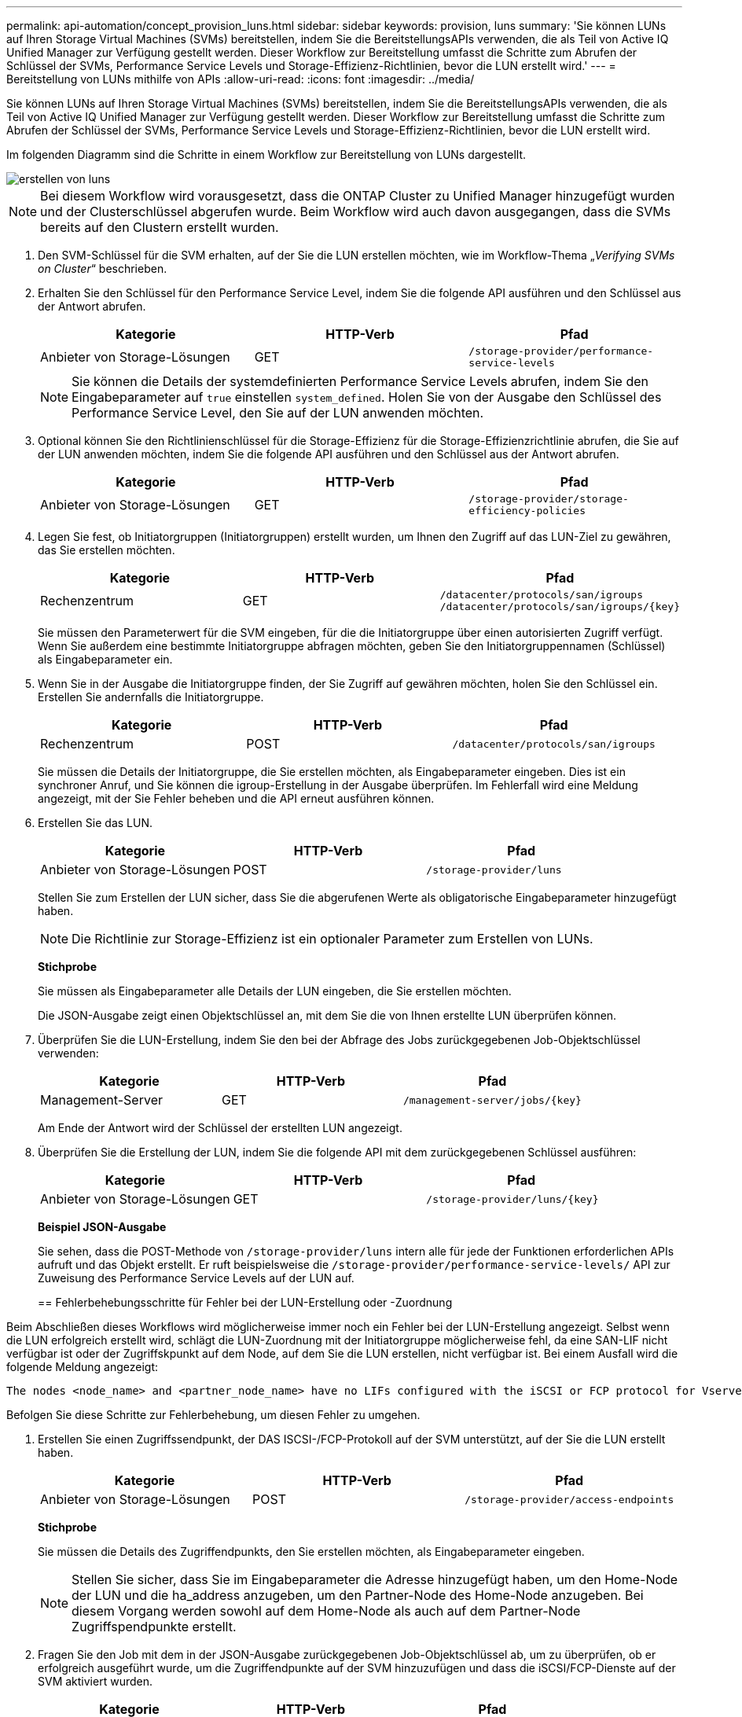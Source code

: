 ---
permalink: api-automation/concept_provision_luns.html 
sidebar: sidebar 
keywords: provision, luns 
summary: 'Sie können LUNs auf Ihren Storage Virtual Machines (SVMs) bereitstellen, indem Sie die BereitstellungsAPIs verwenden, die als Teil von Active IQ Unified Manager zur Verfügung gestellt werden. Dieser Workflow zur Bereitstellung umfasst die Schritte zum Abrufen der Schlüssel der SVMs, Performance Service Levels und Storage-Effizienz-Richtlinien, bevor die LUN erstellt wird.' 
---
= Bereitstellung von LUNs mithilfe von APIs
:allow-uri-read: 
:icons: font
:imagesdir: ../media/


[role="lead"]
Sie können LUNs auf Ihren Storage Virtual Machines (SVMs) bereitstellen, indem Sie die BereitstellungsAPIs verwenden, die als Teil von Active IQ Unified Manager zur Verfügung gestellt werden. Dieser Workflow zur Bereitstellung umfasst die Schritte zum Abrufen der Schlüssel der SVMs, Performance Service Levels und Storage-Effizienz-Richtlinien, bevor die LUN erstellt wird.

Im folgenden Diagramm sind die Schritte in einem Workflow zur Bereitstellung von LUNs dargestellt.

image::../media/create_luns.gif[erstellen von luns]

[NOTE]
====
Bei diesem Workflow wird vorausgesetzt, dass die ONTAP Cluster zu Unified Manager hinzugefügt wurden und der Clusterschlüssel abgerufen wurde. Beim Workflow wird auch davon ausgegangen, dass die SVMs bereits auf den Clustern erstellt wurden.

====
. Den SVM-Schlüssel für die SVM erhalten, auf der Sie die LUN erstellen möchten, wie im Workflow-Thema „_Verifying SVMs on Cluster_“ beschrieben.
. Erhalten Sie den Schlüssel für den Performance Service Level, indem Sie die folgende API ausführen und den Schlüssel aus der Antwort abrufen.
+
[cols="3*"]
|===
| Kategorie | HTTP-Verb | Pfad 


 a| 
Anbieter von Storage-Lösungen
 a| 
GET
 a| 
`/storage-provider/performance-service-levels`

|===
+
[NOTE]
====
Sie können die Details der systemdefinierten Performance Service Levels abrufen, indem Sie den Eingabeparameter auf `true` einstellen `system_defined`. Holen Sie von der Ausgabe den Schlüssel des Performance Service Level, den Sie auf der LUN anwenden möchten.

====
. Optional können Sie den Richtlinienschlüssel für die Storage-Effizienz für die Storage-Effizienzrichtlinie abrufen, die Sie auf der LUN anwenden möchten, indem Sie die folgende API ausführen und den Schlüssel aus der Antwort abrufen.
+
[cols="3*"]
|===
| Kategorie | HTTP-Verb | Pfad 


 a| 
Anbieter von Storage-Lösungen
 a| 
GET
 a| 
`/storage-provider/storage-efficiency-policies`

|===
. Legen Sie fest, ob Initiatorgruppen (Initiatorgruppen) erstellt wurden, um Ihnen den Zugriff auf das LUN-Ziel zu gewähren, das Sie erstellen möchten.
+
[cols="3*"]
|===
| Kategorie | HTTP-Verb | Pfad 


 a| 
Rechenzentrum
 a| 
GET
 a| 
`/datacenter/protocols/san/igroups`  `/datacenter/protocols/san/igroups/\{key}`

|===
+
Sie müssen den Parameterwert für die SVM eingeben, für die die Initiatorgruppe über einen autorisierten Zugriff verfügt. Wenn Sie außerdem eine bestimmte Initiatorgruppe abfragen möchten, geben Sie den Initiatorgruppennamen (Schlüssel) als Eingabeparameter ein.

. Wenn Sie in der Ausgabe die Initiatorgruppe finden, der Sie Zugriff auf gewähren möchten, holen Sie den Schlüssel ein. Erstellen Sie andernfalls die Initiatorgruppe.
+
[cols="3*"]
|===
| Kategorie | HTTP-Verb | Pfad 


 a| 
Rechenzentrum
 a| 
POST
 a| 
`/datacenter/protocols/san/igroups`

|===
+
Sie müssen die Details der Initiatorgruppe, die Sie erstellen möchten, als Eingabeparameter eingeben. Dies ist ein synchroner Anruf, und Sie können die igroup-Erstellung in der Ausgabe überprüfen. Im Fehlerfall wird eine Meldung angezeigt, mit der Sie Fehler beheben und die API erneut ausführen können.

. Erstellen Sie das LUN.
+
[cols="3*"]
|===
| Kategorie | HTTP-Verb | Pfad 


 a| 
Anbieter von Storage-Lösungen
 a| 
POST
 a| 
`/storage-provider/luns`

|===
+
Stellen Sie zum Erstellen der LUN sicher, dass Sie die abgerufenen Werte als obligatorische Eingabeparameter hinzugefügt haben.

+
[NOTE]
====
Die Richtlinie zur Storage-Effizienz ist ein optionaler Parameter zum Erstellen von LUNs.

====
+
*Stichprobe*

+
Sie müssen als Eingabeparameter alle Details der LUN eingeben, die Sie erstellen möchten.

+
Die JSON-Ausgabe zeigt einen Objektschlüssel an, mit dem Sie die von Ihnen erstellte LUN überprüfen können.

. Überprüfen Sie die LUN-Erstellung, indem Sie den bei der Abfrage des Jobs zurückgegebenen Job-Objektschlüssel verwenden:
+
[cols="3*"]
|===
| Kategorie | HTTP-Verb | Pfad 


 a| 
Management-Server
 a| 
GET
 a| 
`/management-server/jobs/\{key}`

|===
+
Am Ende der Antwort wird der Schlüssel der erstellten LUN angezeigt.

. Überprüfen Sie die Erstellung der LUN, indem Sie die folgende API mit dem zurückgegebenen Schlüssel ausführen:
+
[cols="3*"]
|===
| Kategorie | HTTP-Verb | Pfad 


 a| 
Anbieter von Storage-Lösungen
 a| 
GET
 a| 
`/storage-provider/luns/\{key}`

|===
+
*Beispiel JSON-Ausgabe*

+
Sie sehen, dass die POST-Methode von `/storage-provider/luns` intern alle für jede der Funktionen erforderlichen APIs aufruft und das Objekt erstellt. Er ruft beispielsweise die `/storage-provider/performance-service-levels/` API zur Zuweisung des Performance Service Levels auf der LUN auf.

+
== Fehlerbehebungsschritte für Fehler bei der LUN-Erstellung oder -Zuordnung



Beim Abschließen dieses Workflows wird möglicherweise immer noch ein Fehler bei der LUN-Erstellung angezeigt. Selbst wenn die LUN erfolgreich erstellt wird, schlägt die LUN-Zuordnung mit der Initiatorgruppe möglicherweise fehl, da eine SAN-LIF nicht verfügbar ist oder der Zugriffskpunkt auf dem Node, auf dem Sie die LUN erstellen, nicht verfügbar ist. Bei einem Ausfall wird die folgende Meldung angezeigt:

[listing]
----
The nodes <node_name> and <partner_node_name> have no LIFs configured with the iSCSI or FCP protocol for Vserver <server_name>. Use the access-endpoints API to create a LIF for the LUN.
----
Befolgen Sie diese Schritte zur Fehlerbehebung, um diesen Fehler zu umgehen.

. Erstellen Sie einen Zugriffssendpunkt, der DAS ISCSI-/FCP-Protokoll auf der SVM unterstützt, auf der Sie die LUN erstellt haben.
+
[cols="3*"]
|===
| Kategorie | HTTP-Verb | Pfad 


 a| 
Anbieter von Storage-Lösungen
 a| 
POST
 a| 
`/storage-provider/access-endpoints`

|===
+
*Stichprobe*

+
Sie müssen die Details des Zugriffendpunkts, den Sie erstellen möchten, als Eingabeparameter eingeben.

+
[NOTE]
====
Stellen Sie sicher, dass Sie im Eingabeparameter die Adresse hinzugefügt haben, um den Home-Node der LUN und die ha_address anzugeben, um den Partner-Node des Home-Node anzugeben. Bei diesem Vorgang werden sowohl auf dem Home-Node als auch auf dem Partner-Node Zugriffspendpunkte erstellt.

====
. Fragen Sie den Job mit dem in der JSON-Ausgabe zurückgegebenen Job-Objektschlüssel ab, um zu überprüfen, ob er erfolgreich ausgeführt wurde, um die Zugriffendpunkte auf der SVM hinzuzufügen und dass die iSCSI/FCP-Dienste auf der SVM aktiviert wurden.
+
[cols="3*"]
|===
| Kategorie | HTTP-Verb | Pfad 


 a| 
Management-Server
 a| 
GET
 a| 
`/management-server/jobs/\{key}`

|===
+
*Beispiel JSON-Ausgabe*

+
Am Ende der Ausgabe sehen Sie den Schlüssel der erstellten Access-Endpunkte. In der folgenden Ausgabe zeigt der Wert "Name": "AccessEndpointKey" den auf dem Home-Knoten der LUN erstellten Zugriffspendpunkt an, für den der Schlüssel 9c964258-14ef-11ea-9ve2-00a098e32c28 ist. Der Wert "Name": "AccessEndpointHAKey" gibt den Zugriffspendpunkt an, der auf dem Partner-Knoten des Home-Knotens erstellt wurde, für den der Schlüssel 9d347006-14ef-11ea-8760-00a098e3215f ist.

. Ändern Sie die LUN, um die Initiatorgruppenzuordnung zu aktualisieren. Weitere Informationen zur Änderung von Workflows finden Sie unter „`MModifizieren von Storage-Workloads`“.
+
[cols="3*"]
|===
| Kategorie | HTTP-Verb | Pfad 


 a| 
Anbieter von Storage-Lösungen
 a| 
PATCH
 a| 
`/storage-provider/lun/\{key}`

|===
+
Geben Sie in der Eingabe den Initiatorgruppenschlüssel an, mit dem Sie die LUN-Zuordnung aktualisieren möchten, zusammen mit dem LUN-Schlüssel.

+
*Stichprobe*

+
In der JSON-Ausgabe wird ein Objektschlüssel angezeigt, mit dem Sie überprüfen können, ob die Zuordnung erfolgreich ist.

. Überprüfen Sie die LUN-Zuordnung, indem Sie mit dem LUN-Schlüssel abfragen.
+
[cols="3*"]
|===
| Kategorie | HTTP-Verb | Pfad 


 a| 
Anbieter von Storage-Lösungen
 a| 
GET
 a| 
`/storage-provider/luns/\{key}`

|===
+
*Beispiel JSON-Ausgabe*

+
In der Ausgabe sieht man, dass die LUN erfolgreich mit der igroup zugeordnet wurde (Schlüssel d19ec2fa-fec7-11e8-b23d-00a098e32c28), mit der sie ursprünglich bereitgestellt wurde.


